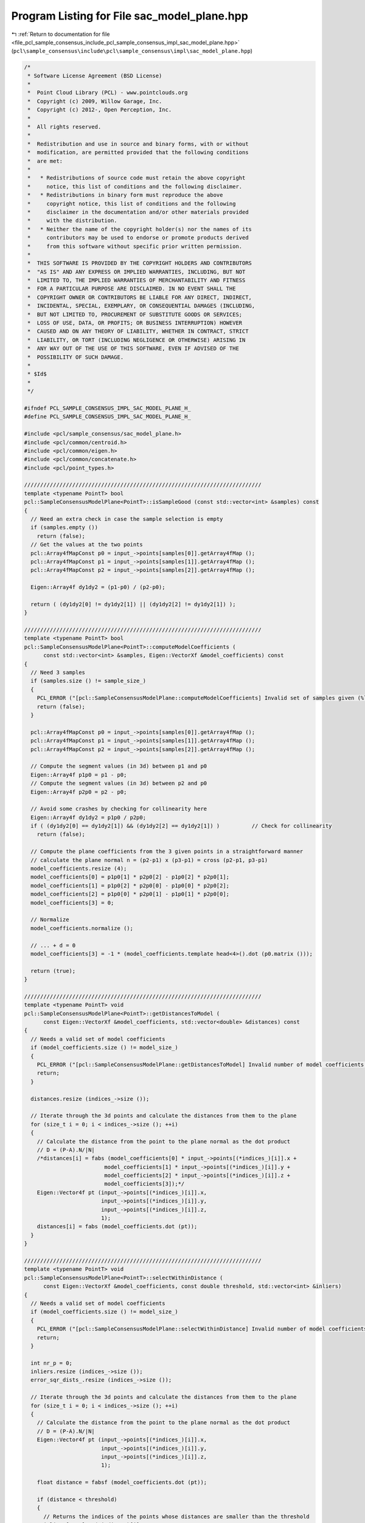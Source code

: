
.. _program_listing_file_pcl_sample_consensus_include_pcl_sample_consensus_impl_sac_model_plane.hpp:

Program Listing for File sac_model_plane.hpp
============================================

|exhale_lsh| :ref:`Return to documentation for file <file_pcl_sample_consensus_include_pcl_sample_consensus_impl_sac_model_plane.hpp>` (``pcl\sample_consensus\include\pcl\sample_consensus\impl\sac_model_plane.hpp``)

.. |exhale_lsh| unicode:: U+021B0 .. UPWARDS ARROW WITH TIP LEFTWARDS

.. code-block:: cpp

   /*
    * Software License Agreement (BSD License)
    *
    *  Point Cloud Library (PCL) - www.pointclouds.org
    *  Copyright (c) 2009, Willow Garage, Inc.
    *  Copyright (c) 2012-, Open Perception, Inc.
    *
    *  All rights reserved.
    *
    *  Redistribution and use in source and binary forms, with or without
    *  modification, are permitted provided that the following conditions
    *  are met:
    *
    *   * Redistributions of source code must retain the above copyright
    *     notice, this list of conditions and the following disclaimer.
    *   * Redistributions in binary form must reproduce the above
    *     copyright notice, this list of conditions and the following
    *     disclaimer in the documentation and/or other materials provided
    *     with the distribution.
    *   * Neither the name of the copyright holder(s) nor the names of its
    *     contributors may be used to endorse or promote products derived
    *     from this software without specific prior written permission.
    *
    *  THIS SOFTWARE IS PROVIDED BY THE COPYRIGHT HOLDERS AND CONTRIBUTORS
    *  "AS IS" AND ANY EXPRESS OR IMPLIED WARRANTIES, INCLUDING, BUT NOT
    *  LIMITED TO, THE IMPLIED WARRANTIES OF MERCHANTABILITY AND FITNESS
    *  FOR A PARTICULAR PURPOSE ARE DISCLAIMED. IN NO EVENT SHALL THE
    *  COPYRIGHT OWNER OR CONTRIBUTORS BE LIABLE FOR ANY DIRECT, INDIRECT,
    *  INCIDENTAL, SPECIAL, EXEMPLARY, OR CONSEQUENTIAL DAMAGES (INCLUDING,
    *  BUT NOT LIMITED TO, PROCUREMENT OF SUBSTITUTE GOODS OR SERVICES;
    *  LOSS OF USE, DATA, OR PROFITS; OR BUSINESS INTERRUPTION) HOWEVER
    *  CAUSED AND ON ANY THEORY OF LIABILITY, WHETHER IN CONTRACT, STRICT
    *  LIABILITY, OR TORT (INCLUDING NEGLIGENCE OR OTHERWISE) ARISING IN
    *  ANY WAY OUT OF THE USE OF THIS SOFTWARE, EVEN IF ADVISED OF THE
    *  POSSIBILITY OF SUCH DAMAGE.
    *
    * $Id$
    *
    */
   
   #ifndef PCL_SAMPLE_CONSENSUS_IMPL_SAC_MODEL_PLANE_H_
   #define PCL_SAMPLE_CONSENSUS_IMPL_SAC_MODEL_PLANE_H_
   
   #include <pcl/sample_consensus/sac_model_plane.h>
   #include <pcl/common/centroid.h>
   #include <pcl/common/eigen.h>
   #include <pcl/common/concatenate.h>
   #include <pcl/point_types.h>
   
   //////////////////////////////////////////////////////////////////////////
   template <typename PointT> bool
   pcl::SampleConsensusModelPlane<PointT>::isSampleGood (const std::vector<int> &samples) const
   {
     // Need an extra check in case the sample selection is empty
     if (samples.empty ())
       return (false);
     // Get the values at the two points
     pcl::Array4fMapConst p0 = input_->points[samples[0]].getArray4fMap ();
     pcl::Array4fMapConst p1 = input_->points[samples[1]].getArray4fMap ();
     pcl::Array4fMapConst p2 = input_->points[samples[2]].getArray4fMap ();
   
     Eigen::Array4f dy1dy2 = (p1-p0) / (p2-p0);
   
     return ( (dy1dy2[0] != dy1dy2[1]) || (dy1dy2[2] != dy1dy2[1]) );
   }
   
   //////////////////////////////////////////////////////////////////////////
   template <typename PointT> bool
   pcl::SampleConsensusModelPlane<PointT>::computeModelCoefficients (
         const std::vector<int> &samples, Eigen::VectorXf &model_coefficients) const
   {
     // Need 3 samples
     if (samples.size () != sample_size_)
     {
       PCL_ERROR ("[pcl::SampleConsensusModelPlane::computeModelCoefficients] Invalid set of samples given (%lu)!\n", samples.size ());
       return (false);
     }
   
     pcl::Array4fMapConst p0 = input_->points[samples[0]].getArray4fMap ();
     pcl::Array4fMapConst p1 = input_->points[samples[1]].getArray4fMap ();
     pcl::Array4fMapConst p2 = input_->points[samples[2]].getArray4fMap ();
   
     // Compute the segment values (in 3d) between p1 and p0
     Eigen::Array4f p1p0 = p1 - p0;
     // Compute the segment values (in 3d) between p2 and p0
     Eigen::Array4f p2p0 = p2 - p0;
   
     // Avoid some crashes by checking for collinearity here
     Eigen::Array4f dy1dy2 = p1p0 / p2p0;
     if ( (dy1dy2[0] == dy1dy2[1]) && (dy1dy2[2] == dy1dy2[1]) )          // Check for collinearity
       return (false);
   
     // Compute the plane coefficients from the 3 given points in a straightforward manner
     // calculate the plane normal n = (p2-p1) x (p3-p1) = cross (p2-p1, p3-p1)
     model_coefficients.resize (4);
     model_coefficients[0] = p1p0[1] * p2p0[2] - p1p0[2] * p2p0[1];
     model_coefficients[1] = p1p0[2] * p2p0[0] - p1p0[0] * p2p0[2];
     model_coefficients[2] = p1p0[0] * p2p0[1] - p1p0[1] * p2p0[0];
     model_coefficients[3] = 0;
   
     // Normalize
     model_coefficients.normalize ();
   
     // ... + d = 0
     model_coefficients[3] = -1 * (model_coefficients.template head<4>().dot (p0.matrix ()));
   
     return (true);
   }
   
   //////////////////////////////////////////////////////////////////////////
   template <typename PointT> void
   pcl::SampleConsensusModelPlane<PointT>::getDistancesToModel (
         const Eigen::VectorXf &model_coefficients, std::vector<double> &distances) const
   {
     // Needs a valid set of model coefficients
     if (model_coefficients.size () != model_size_)
     {
       PCL_ERROR ("[pcl::SampleConsensusModelPlane::getDistancesToModel] Invalid number of model coefficients given (%lu)!\n", model_coefficients.size ());
       return;
     }
   
     distances.resize (indices_->size ());
   
     // Iterate through the 3d points and calculate the distances from them to the plane
     for (size_t i = 0; i < indices_->size (); ++i)
     {
       // Calculate the distance from the point to the plane normal as the dot product
       // D = (P-A).N/|N|
       /*distances[i] = fabs (model_coefficients[0] * input_->points[(*indices_)[i]].x +
                            model_coefficients[1] * input_->points[(*indices_)[i]].y +
                            model_coefficients[2] * input_->points[(*indices_)[i]].z +
                            model_coefficients[3]);*/
       Eigen::Vector4f pt (input_->points[(*indices_)[i]].x,
                           input_->points[(*indices_)[i]].y,
                           input_->points[(*indices_)[i]].z,
                           1);
       distances[i] = fabs (model_coefficients.dot (pt));
     }
   }
   
   //////////////////////////////////////////////////////////////////////////
   template <typename PointT> void
   pcl::SampleConsensusModelPlane<PointT>::selectWithinDistance (
         const Eigen::VectorXf &model_coefficients, const double threshold, std::vector<int> &inliers)
   {
     // Needs a valid set of model coefficients
     if (model_coefficients.size () != model_size_)
     {
       PCL_ERROR ("[pcl::SampleConsensusModelPlane::selectWithinDistance] Invalid number of model coefficients given (%lu)!\n", model_coefficients.size ());
       return;
     }
   
     int nr_p = 0;
     inliers.resize (indices_->size ());
     error_sqr_dists_.resize (indices_->size ());
   
     // Iterate through the 3d points and calculate the distances from them to the plane
     for (size_t i = 0; i < indices_->size (); ++i)
     {
       // Calculate the distance from the point to the plane normal as the dot product
       // D = (P-A).N/|N|
       Eigen::Vector4f pt (input_->points[(*indices_)[i]].x,
                           input_->points[(*indices_)[i]].y,
                           input_->points[(*indices_)[i]].z,
                           1);
       
       float distance = fabsf (model_coefficients.dot (pt));
       
       if (distance < threshold)
       {
         // Returns the indices of the points whose distances are smaller than the threshold
         inliers[nr_p] = (*indices_)[i];
         error_sqr_dists_[nr_p] = static_cast<double> (distance);
         ++nr_p;
       }
     }
     inliers.resize (nr_p);
     error_sqr_dists_.resize (nr_p);
   }
   
   //////////////////////////////////////////////////////////////////////////
   template <typename PointT> int
   pcl::SampleConsensusModelPlane<PointT>::countWithinDistance (
         const Eigen::VectorXf &model_coefficients, const double threshold) const
   {
     // Needs a valid set of model coefficients
     if (model_coefficients.size () != model_size_)
     {
       PCL_ERROR ("[pcl::SampleConsensusModelPlane::countWithinDistance] Invalid number of model coefficients given (%lu)!\n", model_coefficients.size ());
       return (0);
     }
   
     int nr_p = 0;
   
     // Iterate through the 3d points and calculate the distances from them to the plane
     for (size_t i = 0; i < indices_->size (); ++i)
     {
       // Calculate the distance from the point to the plane normal as the dot product
       // D = (P-A).N/|N|
       Eigen::Vector4f pt (input_->points[(*indices_)[i]].x,
                           input_->points[(*indices_)[i]].y,
                           input_->points[(*indices_)[i]].z,
                           1);
       if (fabs (model_coefficients.dot (pt)) < threshold)
         nr_p++;
     }
     return (nr_p);
   }
   
   //////////////////////////////////////////////////////////////////////////
   template <typename PointT> void
   pcl::SampleConsensusModelPlane<PointT>::optimizeModelCoefficients (
         const std::vector<int> &inliers, const Eigen::VectorXf &model_coefficients, Eigen::VectorXf &optimized_coefficients) const
   {
     // Needs a valid set of model coefficients
     if (model_coefficients.size () != model_size_)
     {
       PCL_ERROR ("[pcl::SampleConsensusModelPlane::optimizeModelCoefficients] Invalid number of model coefficients given (%lu)!\n", model_coefficients.size ());
       optimized_coefficients = model_coefficients;
       return;
     }
   
     // Need more than the minimum sample size to make a difference
     if (inliers.size () <= sample_size_)
     {
       PCL_ERROR ("[pcl::SampleConsensusModelPlane::optimizeModelCoefficients] Not enough inliers found to optimize model coefficients (%lu)! Returning the same coefficients.\n", inliers.size ());
       optimized_coefficients = model_coefficients;
       return;
     }
   
     Eigen::Vector4f plane_parameters;
   
     // Use Least-Squares to fit the plane through all the given sample points and find out its coefficients
     EIGEN_ALIGN16 Eigen::Matrix3f covariance_matrix;
     Eigen::Vector4f xyz_centroid;
   
     computeMeanAndCovarianceMatrix (*input_, inliers, covariance_matrix, xyz_centroid);
   
     // Compute the model coefficients
     EIGEN_ALIGN16 Eigen::Vector3f::Scalar eigen_value;
     EIGEN_ALIGN16 Eigen::Vector3f eigen_vector;
     pcl::eigen33 (covariance_matrix, eigen_value, eigen_vector);
   
     // Hessian form (D = nc . p_plane (centroid here) + p)
     optimized_coefficients.resize (4);
     optimized_coefficients[0] = eigen_vector [0];
     optimized_coefficients[1] = eigen_vector [1];
     optimized_coefficients[2] = eigen_vector [2];
     optimized_coefficients[3] = 0;
     optimized_coefficients[3] = -1 * optimized_coefficients.dot (xyz_centroid);
   
     // Make sure it results in a valid model
     if (!isModelValid (optimized_coefficients))
     {
       optimized_coefficients = model_coefficients;
     }
   }
   
   //////////////////////////////////////////////////////////////////////////
   template <typename PointT> void
   pcl::SampleConsensusModelPlane<PointT>::projectPoints (
         const std::vector<int> &inliers, const Eigen::VectorXf &model_coefficients, PointCloud &projected_points, bool copy_data_fields) const
   {
     // Needs a valid set of model coefficients
     if (model_coefficients.size () != model_size_)
     {
       PCL_ERROR ("[pcl::SampleConsensusModelPlane::projectPoints] Invalid number of model coefficients given (%lu)!\n", model_coefficients.size ());
       return;
     }
   
     projected_points.header = input_->header;
     projected_points.is_dense = input_->is_dense;
   
     Eigen::Vector4f mc (model_coefficients[0], model_coefficients[1], model_coefficients[2], 0);
   
     // normalize the vector perpendicular to the plane...
     mc.normalize ();
     // ... and store the resulting normal as a local copy of the model coefficients
     Eigen::Vector4f tmp_mc = model_coefficients;
     tmp_mc[0] = mc[0];
     tmp_mc[1] = mc[1];
     tmp_mc[2] = mc[2];
   
     // Copy all the data fields from the input cloud to the projected one?
     if (copy_data_fields)
     {
       // Allocate enough space and copy the basics
       projected_points.points.resize (input_->points.size ());
       projected_points.width    = input_->width;
       projected_points.height   = input_->height;
   
       typedef typename pcl::traits::fieldList<PointT>::type FieldList;
       // Iterate over each point
       for (size_t i = 0; i < input_->points.size (); ++i)
         // Iterate over each dimension
         pcl::for_each_type <FieldList> (NdConcatenateFunctor <PointT, PointT> (input_->points[i], projected_points.points[i]));
   
       // Iterate through the 3d points and calculate the distances from them to the plane
       for (size_t i = 0; i < inliers.size (); ++i)
       {
         // Calculate the distance from the point to the plane
         Eigen::Vector4f p (input_->points[inliers[i]].x,
                            input_->points[inliers[i]].y,
                            input_->points[inliers[i]].z,
                            1);
         // use normalized coefficients to calculate the scalar projection
         float distance_to_plane = tmp_mc.dot (p);
   
         pcl::Vector4fMap pp = projected_points.points[inliers[i]].getVector4fMap ();
         pp.matrix () = p - mc * distance_to_plane;        // mc[3] = 0, therefore the 3rd coordinate is safe
       }
     }
     else
     {
       // Allocate enough space and copy the basics
       projected_points.points.resize (inliers.size ());
       projected_points.width    = static_cast<uint32_t> (inliers.size ());
       projected_points.height   = 1;
   
       typedef typename pcl::traits::fieldList<PointT>::type FieldList;
       // Iterate over each point
       for (size_t i = 0; i < inliers.size (); ++i)
         // Iterate over each dimension
         pcl::for_each_type <FieldList> (NdConcatenateFunctor <PointT, PointT> (input_->points[inliers[i]], projected_points.points[i]));
   
       // Iterate through the 3d points and calculate the distances from them to the plane
       for (size_t i = 0; i < inliers.size (); ++i)
       {
         // Calculate the distance from the point to the plane
         Eigen::Vector4f p (input_->points[inliers[i]].x,
                            input_->points[inliers[i]].y,
                            input_->points[inliers[i]].z,
                            1);
         // use normalized coefficients to calculate the scalar projection
         float distance_to_plane = tmp_mc.dot (p);
   
         pcl::Vector4fMap pp = projected_points.points[i].getVector4fMap ();
         pp.matrix () = p - mc * distance_to_plane;        // mc[3] = 0, therefore the 3rd coordinate is safe
       }
     }
   }
   
   //////////////////////////////////////////////////////////////////////////
   template <typename PointT> bool
   pcl::SampleConsensusModelPlane<PointT>::doSamplesVerifyModel (
         const std::set<int> &indices, const Eigen::VectorXf &model_coefficients, const double threshold) const
   {
     // Needs a valid set of model coefficients
     if (model_coefficients.size () != model_size_)
     {
       PCL_ERROR ("[pcl::SampleConsensusModelPlane::doSamplesVerifyModel] Invalid number of model coefficients given (%lu)!\n", model_coefficients.size ());
       return (false);
     }
   
     for (std::set<int>::const_iterator it = indices.begin (); it != indices.end (); ++it)
     {
       Eigen::Vector4f pt (input_->points[*it].x,
                           input_->points[*it].y,
                           input_->points[*it].z,
                           1);
       if (fabs (model_coefficients.dot (pt)) > threshold)
         return (false);
     }
   
     return (true);
   }
   
   #define PCL_INSTANTIATE_SampleConsensusModelPlane(T) template class PCL_EXPORTS pcl::SampleConsensusModelPlane<T>;
   
   #endif    // PCL_SAMPLE_CONSENSUS_IMPL_SAC_MODEL_PLANE_H_
   
